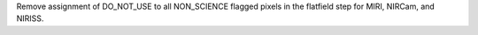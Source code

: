 Remove assignment of DO_NOT_USE to all NON_SCIENCE flagged pixels in the flatfield step for MIRI, NIRCam, and NIRISS.
